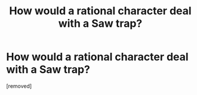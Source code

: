 #+TITLE: How would a rational character deal with a Saw trap?

* How would a rational character deal with a Saw trap?
:PROPERTIES:
:Author: Batpresident
:Score: 1
:DateUnix: 1565638848.0
:DateShort: 2019-Aug-13
:END:
[removed]

